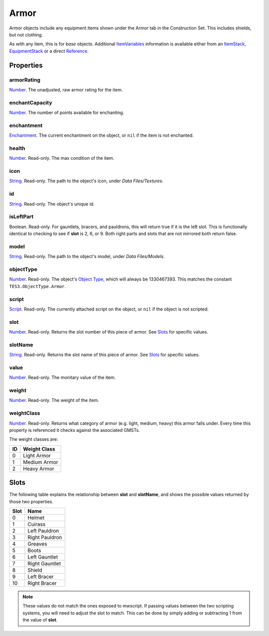 
Armor
========================================================

Armor objects include any equipment items shown under the Armor tab in the Construction Set. This includes shields, but not clothing.

As with any item, this is for *base* objects. Additional `ItemVariables`_ information is available either from an `ItemStack`_, `EquipmentStack`_ or a direct `Reference`_.


Properties
--------------------------------------------------------

armorRating
~~~~~~~~~~~~~~~~~~~~~~~~~~~~~~~~~~~~~~~~~~~~~~~~~~~~~~~~
`Number`_. The unadjusted, raw armor rating for the item.

enchantCapacity
~~~~~~~~~~~~~~~~~~~~~~~~~~~~~~~~~~~~~~~~~~~~~~~~~~~~~~~~
`Number`_. The number of points available for enchanting.

enchantment
~~~~~~~~~~~~~~~~~~~~~~~~~~~~~~~~~~~~~~~~~~~~~~~~~~~~~~~~
`Enchantment`_. The current enchantment on the object, or ``nil`` if the item is not enchanted.

health
~~~~~~~~~~~~~~~~~~~~~~~~~~~~~~~~~~~~~~~~~~~~~~~~~~~~~~~~
`Number`_. Read-only. The max condition of the item.

icon
~~~~~~~~~~~~~~~~~~~~~~~~~~~~~~~~~~~~~~~~~~~~~~~~~~~~~~~~
`String`_. Read-only. The path to the object's icon, under *Data Files/Textures*.

id
~~~~~~~~~~~~~~~~~~~~~~~~~~~~~~~~~~~~~~~~~~~~~~~~~~~~~~~~
`String`_. Read-only. The object's unique id.

isLeftPart
~~~~~~~~~~~~~~~~~~~~~~~~~~~~~~~~~~~~~~~~~~~~~~~~~~~~~~~~
Boolean. Read-only. For gauntlets, bracers, and pauldrons, this will return true if it is the left slot. This is functionally identical to checking to see if **slot** is 2, 6, or 9. Both right parts and slots that are not mirrored both return false.

model
~~~~~~~~~~~~~~~~~~~~~~~~~~~~~~~~~~~~~~~~~~~~~~~~~~~~~~~~
`String`_. Read-only. The path to the object's model, under *Data Files/Models*.

objectType
~~~~~~~~~~~~~~~~~~~~~~~~~~~~~~~~~~~~~~~~~~~~~~~~~~~~~~~~
`Number`_. Read-only. The object's `Object Type`_, which will always be 1330467393. This matches the constant ``TES3.ObjectType.Armor``.

script
~~~~~~~~~~~~~~~~~~~~~~~~~~~~~~~~~~~~~~~~~~~~~~~~~~~~~~~~
`Script`_. Read-only. The currently attached script on the object, or ``nil`` if the object is not scripted.

slot
~~~~~~~~~~~~~~~~~~~~~~~~~~~~~~~~~~~~~~~~~~~~~~~~~~~~~~~~
`Number`_. Read-only. Returns the slot number of this piece of armor. See `Slots`_ for specific values.

slotName
~~~~~~~~~~~~~~~~~~~~~~~~~~~~~~~~~~~~~~~~~~~~~~~~~~~~~~~~
`String`_. Read-only. Returns the slot name of this piece of armor. See `Slots`_ for specific values.

value
~~~~~~~~~~~~~~~~~~~~~~~~~~~~~~~~~~~~~~~~~~~~~~~~~~~~~~~~
`Number`_. Read-only. The monitary value of the item.

weight
~~~~~~~~~~~~~~~~~~~~~~~~~~~~~~~~~~~~~~~~~~~~~~~~~~~~~~~~
`Number`_. Read-only. The weight of the item.

weightClass
~~~~~~~~~~~~~~~~~~~~~~~~~~~~~~~~~~~~~~~~~~~~~~~~~~~~~~~~
`Number`_. Read-only. Returns what category of armor (e.g. light, medium, heavy) this armor falls under. Every time this property is referenced it checks against the associated GMSTs.

The weight classes are:

== =============
ID Weight Class
== =============
0  Light Armor
1  Medium Armor
2  Heavy Armor
== =============


Slots
--------------------------------------------------------

The following table explains the relationship between **slot** and **slotName**, and shows the possible values returned by those two properties.

==== ==========================
Slot Name
==== ==========================
0    Helmet
1    Cuirass
2    Left Pauldron
3    Right Pauldron
4    Greaves
5    Boots
6    Left Gauntlet
7    Right Gauntlet
8    Shield
9    Left Bracer
10   Right Bracer
==== ==========================

.. note:: These values do not match the ones exposed to mwscript. If passing values between the two scripting systems, you will need to adjust the slot to match. This can be done by simply adding or subtracting 1 from the value of **slot**.


.. _`Slots`: #slots

.. _`Boolean`: ../lua/boolean.html
.. _`Number`: ../lua/number.html
.. _`String`: ../lua/string.html
.. _`Table`: ../lua/table.html

.. _`Enchantment`: enchantment.html
.. _`EquipmentStack`: equipmentStack.html
.. _`ItemStack`: itemStack.html
.. _`ItemVariables`: itemVariables.html
.. _`Reference`: reference.html
.. _`Script`: script.html

.. _`Object Type`: ../../../../mwscript/references.html#object-types
